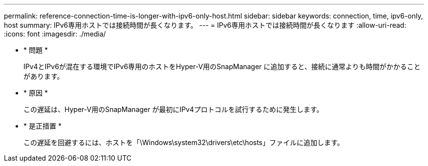 ---
permalink: reference-connection-time-is-longer-with-ipv6-only-host.html 
sidebar: sidebar 
keywords: connection, time, ipv6-only, host 
summary: IPv6専用ホストでは接続時間が長くなります。 
---
= IPv6専用ホストでは接続時間が長くなります
:allow-uri-read: 
:icons: font
:imagesdir: ./media/


* * 問題 *
+
IPv4とIPv6が混在する環境でIPv6専用のホストをHyper-V用のSnapManager に追加すると、接続に通常よりも時間がかかることがあります。

* * 原因 *
+
この遅延は、Hyper-V用のSnapManager が最初にIPv4プロトコルを試行するために発生します。

* * 是正措置 *
+
この遅延を回避するには、ホストを「\Windows\system32\drivers\etc\hosts」ファイルに追加します。


